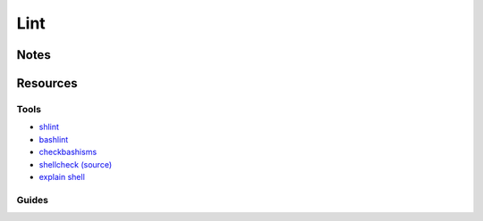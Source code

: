 ====
Lint
====

Notes
=====

Resources
=========

Tools
-----
- `shlint           <https://github.com/duggan/shlint>`_
- `bashlint         <https://github.com/skudriashev/bashlint>`_
- `checkbashisms    <http://sourceforge.net/projects/checkbaskisms/>`_
- `shellcheck       <http://www.shellcheck.net/>`_                      `\(source\) <https://github.com/koalaman/shellcheck>`_
- `explain shell    <http://explainshell.com/>`_

Guides
------
